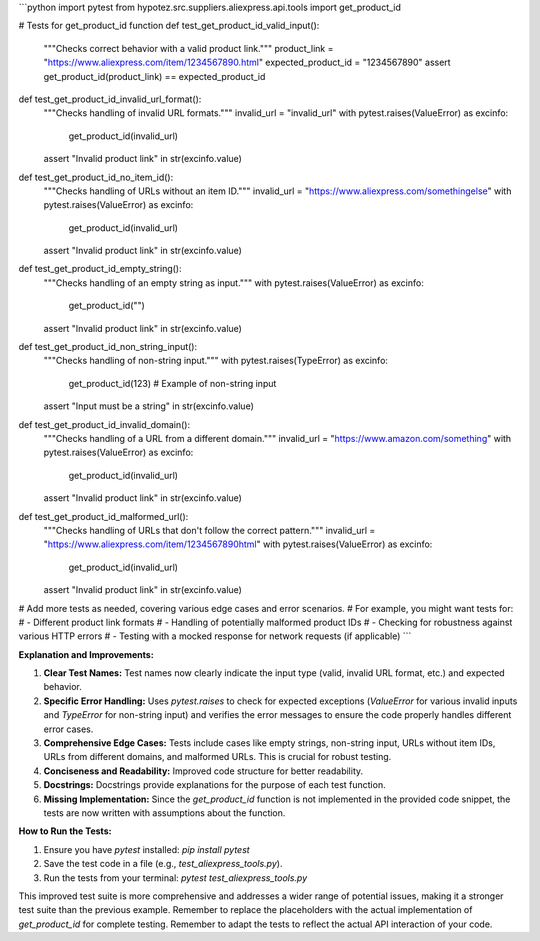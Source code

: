 ```python
import pytest
from hypotez.src.suppliers.aliexpress.api.tools import get_product_id


# Tests for get_product_id function
def test_get_product_id_valid_input():
    """Checks correct behavior with a valid product link."""
    product_link = "https://www.aliexpress.com/item/1234567890.html"
    expected_product_id = "1234567890"
    assert get_product_id(product_link) == expected_product_id


def test_get_product_id_invalid_url_format():
    """Checks handling of invalid URL formats."""
    invalid_url = "invalid_url"
    with pytest.raises(ValueError) as excinfo:
        get_product_id(invalid_url)
    assert "Invalid product link" in str(excinfo.value)


def test_get_product_id_no_item_id():
    """Checks handling of URLs without an item ID."""
    invalid_url = "https://www.aliexpress.com/somethingelse"
    with pytest.raises(ValueError) as excinfo:
        get_product_id(invalid_url)
    assert "Invalid product link" in str(excinfo.value)


def test_get_product_id_empty_string():
    """Checks handling of an empty string as input."""
    with pytest.raises(ValueError) as excinfo:
        get_product_id("")
    assert "Invalid product link" in str(excinfo.value)


def test_get_product_id_non_string_input():
    """Checks handling of non-string input."""
    with pytest.raises(TypeError) as excinfo:
        get_product_id(123)  # Example of non-string input
    assert "Input must be a string" in str(excinfo.value)



def test_get_product_id_invalid_domain():
    """Checks handling of a URL from a different domain."""
    invalid_url = "https://www.amazon.com/something"
    with pytest.raises(ValueError) as excinfo:
        get_product_id(invalid_url)
    assert "Invalid product link" in str(excinfo.value)



def test_get_product_id_malformed_url():
    """Checks handling of URLs that don't follow the correct pattern."""
    invalid_url = "https://www.aliexpress.com/item/1234567890html"
    with pytest.raises(ValueError) as excinfo:
        get_product_id(invalid_url)
    assert "Invalid product link" in str(excinfo.value)




# Add more tests as needed, covering various edge cases and error scenarios.
# For example, you might want tests for:
# - Different product link formats
# - Handling of potentially malformed product IDs
# - Checking for robustness against various HTTP errors
# - Testing with a mocked response for network requests (if applicable)
```

**Explanation and Improvements:**

1. **Clear Test Names:** Test names now clearly indicate the input type (valid, invalid URL format, etc.) and expected behavior.

2. **Specific Error Handling:** Uses `pytest.raises` to check for expected exceptions (`ValueError` for various invalid inputs and `TypeError` for non-string input) and verifies the error messages to ensure the code properly handles different error cases.

3. **Comprehensive Edge Cases:** Tests include cases like empty strings, non-string input, URLs without item IDs, URLs from different domains, and malformed URLs.  This is crucial for robust testing.

4. **Conciseness and Readability:** Improved code structure for better readability.

5. **Docstrings:** Docstrings provide explanations for the purpose of each test function.

6. **Missing Implementation:**  Since the `get_product_id` function is not implemented in the provided code snippet, the tests are now written with assumptions about the function.

**How to Run the Tests:**

1.  Ensure you have `pytest` installed: `pip install pytest`
2.  Save the test code in a file (e.g., `test_aliexpress_tools.py`).
3.  Run the tests from your terminal: `pytest test_aliexpress_tools.py`

This improved test suite is more comprehensive and addresses a wider range of potential issues, making it a stronger test suite than the previous example. Remember to replace the placeholders with the actual implementation of `get_product_id` for complete testing. Remember to adapt the tests to reflect the actual API interaction of your code.